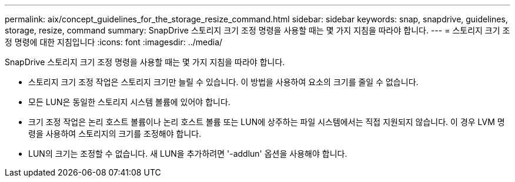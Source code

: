 ---
permalink: aix/concept_guidelines_for_the_storage_resize_command.html 
sidebar: sidebar 
keywords: snap, snapdrive, guidelines, storage, resize, command 
summary: SnapDrive 스토리지 크기 조정 명령을 사용할 때는 몇 가지 지침을 따라야 합니다. 
---
= 스토리지 크기 조정 명령에 대한 지침입니다
:icons: font
:imagesdir: ../media/


[role="lead"]
SnapDrive 스토리지 크기 조정 명령을 사용할 때는 몇 가지 지침을 따라야 합니다.

* 스토리지 크기 조정 작업은 스토리지 크기만 늘릴 수 있습니다. 이 방법을 사용하여 요소의 크기를 줄일 수 없습니다.
* 모든 LUN은 동일한 스토리지 시스템 볼륨에 있어야 합니다.
* 크기 조정 작업은 논리 호스트 볼륨이나 논리 호스트 볼륨 또는 LUN에 상주하는 파일 시스템에서는 직접 지원되지 않습니다. 이 경우 LVM 명령을 사용하여 스토리지의 크기를 조정해야 합니다.
* LUN의 크기는 조정할 수 없습니다. 새 LUN을 추가하려면 '-addlun' 옵션을 사용해야 합니다.

